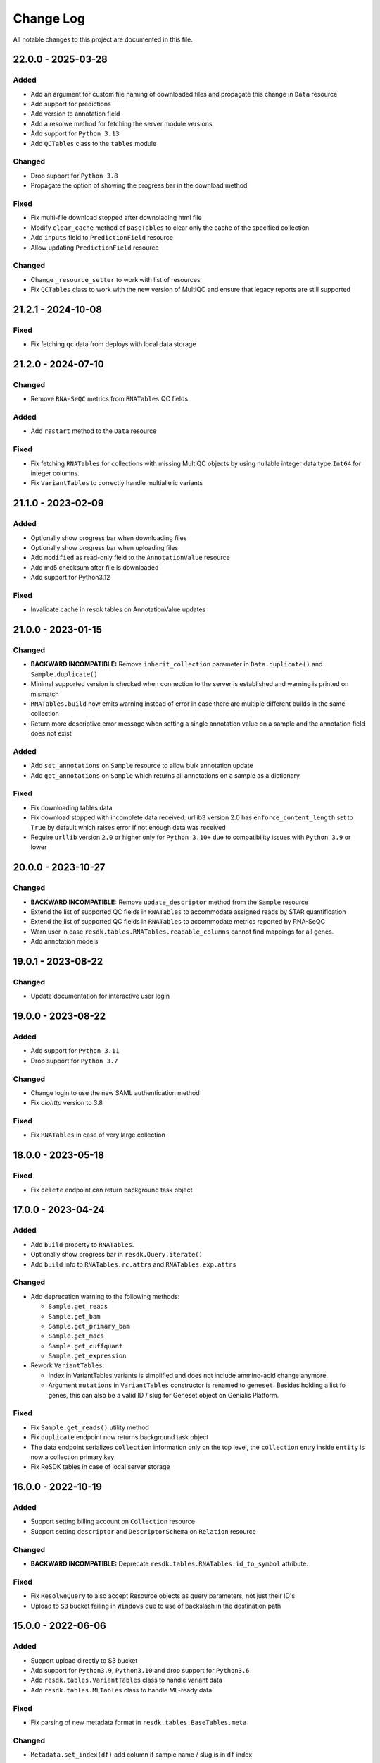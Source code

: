##########
Change Log
##########

All notable changes to this project are documented in this file.

===================
22.0.0 - 2025-03-28
===================

Added
-----
- Add an argument for custom file naming of downloaded files
  and propagate this change in ``Data`` resource
- Add support for predictions
- Add version to annotation field
- Add a resolwe method for fetching the server module versions
- Add support for ``Python 3.13``
- Add ``QCTables`` class to the ``tables`` module

Changed
-------
- Drop support for ``Python 3.8``
- Propagate the option of showing the progress bar in the download method

Fixed
-----
- Fix multi-file download stopped after downolading html file
- Modify ``clear_cache`` method of ``BaseTables`` to clear only the
  cache of the specified collection
- Add ``inputs`` field to ``PredictionField`` resource
- Allow updating ``PredictionField`` resource

Changed
-------
- Change ``_resource_setter`` to work with list of resources
- Fix ``QCTables`` class to work with the new version of MultiQC
  and ensure that legacy reports are still supported


===================
21.2.1 - 2024-10-08
===================

Fixed
-----
- Fix fetching ``qc`` data from deploys with local data storage


===================
21.2.0 - 2024-07-10
===================

Changed
-------
- Remove ``RNA-SeQC`` metrics from ``RNATables`` QC fields

Added
-----
- Add ``restart`` method to the ``Data`` resource

Fixed
-----
- Fix fetching ``RNATables`` for collections with missing MultiQC objects by
  using nullable integer data type ``Int64`` for integer columns.
- Fix ``VariantTables`` to correctly handle multiallelic variants


===================
21.1.0 - 2023-02-09
===================

Added
-----
- Optionally show progress bar when downloading files
- Optionally show progress bar when uploading files
- Add ``modified`` as read-only field to the ``AnnotationValue`` resource
- Add md5 checksum after file is downloaded
- Add support for Python3.12

Fixed
-----
- Invalidate cache in resdk tables on AnnotationValue updates


===================
21.0.0 - 2023-01-15
===================

Changed
-------
- **BACKWARD INCOMPATIBLE:** Remove ``inherit_collection`` parameter in
  ``Data.duplicate()`` and ``Sample.duplicate()``
- Minimal supported version is checked when connection to the server is
  established and warning is printed on mismatch
- ``RNATables.build`` now emits warning instead of error in case there are
  multiple different builds in the same collection
- Return more descriptive error message when setting a single annotation value
  on a sample and the annotation field does not exist

Added
-----
- Add ``set_annotations`` on ``Sample`` resource to allow bulk annotation
  update
- Add ``get_annotations`` on ``Sample`` which returns all annotations on a
  sample as a dictionary

Fixed
-----
- Fix downloading tables data
- Fix download stopped with incomplete data received: urllib3 version 2.0 has
  ``enforce_content_length`` set to ``True`` by default which raises error
  if not enough data was received
- Require ``urllib`` version ``2.0`` or higher only for ``Python 3.10+`` due to
  compatibility issues with ``Python 3.9`` or lower


===================
20.0.0 - 2023-10-27
===================

Changed
-------
- **BACKWARD INCOMPATIBLE:** Remove ``update_descriptor`` method from the
  ``Sample`` resource
- Extend the list of supported QC fields in ``RNATables``
  to accommodate assigned reads by STAR quantification
- Extend the list of supported QC fields in ``RNATables``
  to accommodate metrics reported by RNA-SeQC
- Warn user in case ``resdk.tables.RNATables.readable_columns`` cannot find
  mappings for all genes.
- Add annotation models


===================
19.0.1 - 2023-08-22
===================

Changed
-------
- Update documentation for interactive user login


===================
19.0.0 - 2023-08-22
===================

Added
-----
- Add support for ``Python 3.11``
- Drop support for ``Python 3.7``

Changed
-------
- Change login to use the new SAML authentication method
- Fix `aiohttp` version to 3.8

Fixed
-----
- Fix ``RNATables`` in case of very large collection


===================
18.0.0 - 2023-05-18
===================

Fixed
-----
- Fix ``delete`` endpoint can return background task object


===================
17.0.0 - 2023-04-24
===================

Added
-----
- Add ``build`` property to ``RNATables``.
- Optionally show progress bar in ``resdk.Query.iterate()``
- Add ``build`` info to ``RNATables.rc.attrs`` and ``RNATables.exp.attrs``

Changed
-------
- Add deprecation warning to the following methods:

  - ``Sample.get_reads``
  - ``Sample.get_bam``
  - ``Sample.get_primary_bam``
  - ``Sample.get_macs``
  - ``Sample.get_cuffquant``
  - ``Sample.get_expression``

- Rework ``VariantTables``:

  - Index in VariantTables.variants is simplified and does not include
    ammino-acid change anymore.
  - Argument ``mutations`` in ``VariantTables`` constructor is renamed to
    ``geneset``. Besides holding a list fo genes, this can also be a valid ID /
    slug for Geneset object on Genialis Platform.

Fixed
-----
- Fix ``Sample.get_reads()`` utility method
- Fix ``duplicate`` endpoint now returns background task object
- The data endpoint serializes ``collection`` information only on the top level, the
  ``collection`` entry  inside ``entity`` is now a collection primary key
- Fix ReSDK tables in case of local server storage


===================
16.0.0 - 2022-10-19
===================

Added
-----
- Support setting billing account on ``Collection`` resource
- Support setting ``descriptor`` and ``DescriptorSchema`` on ``Relation``
  resource

Changed
-------
- **BACKWARD INCOMPATIBLE:** Deprecate ``resdk.tables.RNATables.id_to_symbol``
  attribute.

Fixed
-----
- Fix ``ResolweQuery`` to also accept Resource objects as query parameters,
  not just their ID's
- Upload to ``S3`` bucket failing in ``Windows`` due to use of backslash in the
  destination path


===================
15.0.0 - 2022-06-06
===================

Added
-----
- Support upload directly to S3 bucket
- Add support for ``Python3.9``, ``Python3.10`` and drop support for
  ``Python3.6``
- Add ``resdk.tables.VariantTables`` class to handle variant data
- Add ``resdk.tables.MLTables`` class to handle ML-ready data

Fixed
-----
- Fix parsing of new metadata format in ``resdk.tables.BaseTables.meta``

Changed
-------
- ``Metadata.set_index(df)`` add column if sample name / slug is in ``df`` index


===================
14.1.0 - 2022-03-25
===================

Added
-----
- Add ``Metadata`` resource

Fixed
-----
- Fix the way ``RNATables`` are imported in the docs


===================
14.0.0 - 2022-01-19
===================

Changed
-------
- Deprecate ``resdk.CollectionTables``, use ``resdk.tables.RNATables`` instead
- Update ``resdk.resourcec.kb.Feature.query_endpoint`` to sync with change in
  Resolwe-bio
- Deprecate the following methods for setting permissions:

  - ``add_public()`` and ``remove_public()``
  - ``add_user()`` and ``remove_user()``
  - ``add_group()`` and ``remove_group()``


===================
13.8.0 - 2021-12-07
===================

Added
-----
- Support retrieval of QC values in ReSDK tables via ``qc`` attribute
- Add ``resdk.tables.MATables`` for microarray data support

Changed
-------
- In ResdkTables, warn user if multiple Data of same
  ``ResdkTables.process_type`` are in one sample. If they are, use
  only the newest one.


===================
13.7.0 - 2021-11-17
===================

Added
-----
- Enable setting ``process_resources`` as an attribute on ``Data`` as
  well as on input to method ``run``. This makes it possible to raise
  process resources (cores, memory, storage) beyond what is specified in
  the process definition.

Changed
-------
- Sync with permission changes in Resolwe. This introduces new methods
  for setting permissions::

  - ``add_public()`` and ``remove_public()`` are replaced by ``set_public()``
  - ``add_user()`` and ``remove_user()`` are replaced by ``set_user()``
  - ``add_group()`` and ``remove_group()`` are replaced by ``set_group()``

  For details about their usage see function docs. Old methods still
  work and will be kept until Q1 2022 but they will raise a deprecation
  warning.
- Index of ``resdk.tables`` is now based on sample ID rather than on sample
  name. To ease the naming ``readable_index`` property is added - it maps
  sample ID's to sample names.


===================
13.6.0 - 2021-10-20
===================

Changed
-------
- Sync permissions handling with backend changes. This means that
  setting permissions will only be possible with this version of ReSDK
  (or higher) as of 2021-10-20.

Fixed
-----
- Fix ReSDK Tables caching: loading of cached tables fails in resdk
  ``13.5.1``


===================
13.5.1 - 2021-09-16
===================

Fixed
-----
- Fix ReSDK Tables so they can cache also very large collections
  (greater than 4Gb in memory)


===================
13.5.0 - 2021-09-13
===================

Added
-----
- ``CollectionTables`` functionality is now generalized to also
  accommodate different types of data: RNA and methylation. Calling
  ``CollectionTables`` remains backwards compatible, but will issue a
  deprecation warning. Users are encouraged to use new modules as

    - resdk.tables.RNATables
    - resdk.tables.MethylationTables

Changed
-------
- ``CollectionTables`` is now faster in merging expressions, especially
  if there are different sets of genes in different samples
- Return ``Genset.genes`` as sorted list instead of set


===================
13.4.0 - 2021-08-12
===================

Added
-----
- Add ``Geneset`` resource. This should significantly simplify the
  manipulation of genesets.

Changed
-------
- Replace Travis CI with GitHub actions

Fixed
-----
- Fix mismatched meta and expression data index


===================
13.3.0 - 2021-05-18
===================

Added
-----
- Add ``progress_callable`` argument to ``CollectionTables`` constructor. This
  enables that progress of expressions download is reported to any callable
- Add check that prevents crating ``CollectionTables`` with heterogeneous
  collections
- Add ``expression_source`` and ``expression_process_slug`` filters to
  ``CollectionTables`` constructor. This enables to use just a specific,
  homogeneous part of the collection


===================
13.2.0 - 2021-05-03
===================

Changed
-------
- Faster download of files in ``CollectionTables.rc`` and
  ``CollectionTables.exp`` by using async download
- Setting permissions on Sample / Collection will also propagate them
  to all included Data / Samples

Fixed
-----
- Fix some minor inconsistencies in docs
- Fix and strengthen e2e tests


===================
13.1.0 - 2021-03-17
===================

Added
-----
- Add knowledge base docs
- Add ``CollectionTables`` docs
- Additional metadata in ``CollectionTables.meta`:

  - Sample relations
  - Orange clinical metadata


===================
13.0.0 - 2020-12-17
===================

Changed
-----
- **BACKWARD INCOMPATIBLE:** Update API and add performance
  enhancements for ``CollectionTables``


===================
12.4.0 - 2020-11-23
===================

Added
-----
- Add docs on how to prepare a release
- Add ``CollectionTables`` class to ease access to expressions and
  metadata of a given collection


===================
12.3.0 - 2020-10-29
===================

Added
-----
- Support login with email

Fixed
-----
- Fix broken sample assignment in ``Data`` resource
- Fix authentication when downloading directory or stdout


===================
12.2.0 - 2020-09-15
===================

Added
-----
- Add ``<dst>.permissions.copy_from(<src>)`` method that copies permissions
  from ``<src>`` to ``<dst>`` resource. e.g. To copy permissions from
  Sample ``s1`` to Sample ``s2``: ``s2.permissions.copy_from(s1)``


===================
12.1.1 - 2020-05-21
===================

Fixed
-----
- Add cookies to request on redirect


===================
12.1.0 - 2020-05-18
===================

Added
-----
- Add support for Python 3.8
- Add attributes ``owners``, ``editors`` and ``viewers`` to
  ``PermissionsManager``. For example, one can now see who are owners of
  Collection ``c1`` with ``c1.permissions.owners``
- Add ``iterate`` method to ``ResolweQuery``. This solves the
  ``504 Gateway Time-out`` when one wants to fetch all (or hundreds)
  objects from server.
- Support collection inheritance in ``Data.duplicate()``

Fixed
-----
- Fix date format for filtering with ``created__gt`` / ``created__lt``
  in tutorial script


===================
12.0.0 - 2019-11-19
===================

Changed
-------
* **BACKWARD INCOMPATIBLE:** Remove ``Sample.descriptor_completed`` attribute
  and start deprecation procedure for ``Sample.confirm_is_annotated`` method
* **BACKWARD INCOMPATIBLE:** Remove ``add`` and ``download`` permission to
  sync with changes in Resolwe

Added
-----
- Add duplicate method to collection, sample and data resources

Fix
---
* Fix documentation for ``Resolwe.run`` ``collection`` parameter


===================
11.0.1 - 2019-08-19
===================

Fix
---
* Fix ``ResolweQuery.get`` method. This fix handles the case when object is
  not uniquely defined by ``slug`` (but it is with ``slug`` and ``version``)


===================
11.0.0 - 2019-08-14
===================

Changed
-------
* **BACKWARD INCOMPATIBLE:** Remove scripts folder. This removes
  ``resolwe-upload-reads`` command line utility.
* **BACKWARD INCOMPATIBLE:** Remove analysis folder. This removes many
  methods that could be run on multiple resources::

    - ``bamsplit``, ``macs``, ``rose2``
    - ``cuffdiff``
    - ``cuffquant``, ``cuffnorm``
    - ``bamplot``, ``bamliquidator``
    - ``prepare_geo``, ``prepare_geo_chipseq``, ``prepare_geo_rnaseq``

  These methods are not needed anymore as most of the functionality that
  they provide can be handled by relations in UI.
* **BACKWARD INCOMPATIBLE:** The following utilty functions were removed as
  they were not used anymore: ``find_field``, ``get_samples``,
  ``get_resource_collection`` and ``get_resolwe``
* **BACKWARD INCOMPATIBLE:** Resolwe server now enforces that Data can
  only be in one sample and one collection. Sample can only be in one
  collection as well. This implies the following changes:

  - Before, ``Data``/``Sample`` was added/removed to ``Sample``/``Collection``
    through ``add_data``, ``remove_data``, ``add_samples`` and
    ``remove_samples`` methods. These are removed. From now on, ``Data``
    resource has writable attributes ``collection`` and ``sample`` and Sample
    resource has ``collection`` attribute. Adding ``Data`` to ``Collection``
    is as simple as ``Data.collection = <Collection instance>`` and than
    ``Data.save()``
  - Method ``delete()`` on Samples and Collections does not accept
    ``delete_content`` parameter anymore. From now, when Collection or Sample
    is deleted, all of it's content is deleted automatically.
  - Resolwe.run method now has ``collection`` argument instead of
    ``collections``. This argument can accept Collection resource or it's id.
* **BACKWARD INCOMPATIBLE:** Data resource now has a ``process``
  attribute, which is an instance of ``Process`` resource. Therefore the
  following Data attributes are removed as they can be acessed through
  Data.process::

  - process_name
  - process_slug
  - process_type
  - process_input_schema
  - process_output_schema

Added
-----
* Add ``fetch_object`` classmethod to ``BaseResource`` class.
* Add ``get_query_by_resource`` method to ``Resolwe`` class. It gives the
  correct ResolweQuerry for a given resource class/instance.


===================
10.1.0 - 2019-07-18
===================

Changed
-------
* Sync ``Data.parents`` and ``Data.children`` with backend changes

Fix
---
* Replace obsolete workflow in tutorial with a newer one
* Remove Python 2 references from docs


===================
10.0.0 - 2019-05-08
===================

Changed
-------
* **BACKWARD INCOMPATIBLE:** Remove support for Python 2
* Remove tests for old Python3 versions: Python 3.4 and 3.5
* Filtering is now updated with latest changes in Resolwe. A lot of
  inconsistencies are fixed and error messages should be more clear now.

Added
-----
* Add ``delete_content`` parameter to ``Collection.delete()`` and
  ``Sample.delete()`` methods. This not only deletes given
  Samples / Collections but also contained Data / Samples.
* Add support for Python 3.7
* In addition to data and sample statistics ``Resolwe.data_usage`` method
  now also reports collection statistics.


==================
9.0.0 - 2019-02-19
==================

Changed
-------
* **BACKWARD INCOMPATIBLE:** Remove unused ``ResolweQuery.post`` method
* Make contributor attribute a User object
* Cast date-time attributes to datetime objects. This means, for example,
  that ``created`` attribute is now Python datetime object instead of string.
* Update prepare_geo_chipseq analysis to reflect process chnages

Added
-----
* Implement full text search method in ``ResolweQuery`` for ``Data``,
  ``Sample`` and ``Collection`` resources
* Support ``delete_content`` parameter in ``delete()`` method for Samples and
  Collections. This enables one to also delete all of the Data / Samples
  in a given Sample / Collection


==================
8.0.0 - 2018-11-20
==================

Changed
-------
* **BACKWARD INCOMPATIBLE:** Rename argument ``file_type`` to ``field_name``
  in ``BaseCollection.download`` method
* **BACKWARD INCOMPATIBLE:** Remove ``Data.annotation`` attribute

Added
-----
* Add missing resource classes in the Reference section of documentation
* Add ``Resolwe.data_usage`` method. It displays number of samples, data
  objects and sum of data object sizes for currently logged-in user. For admin
  users, it displays data for all users.
* Add the support for using ``file`` and ``file_temp`` dictionary syntax
  when uploading remote (URL, FTP) files in Resolwe upload processes

Fixed
-----
* Handle samples with multiple ``fastq`` objects in ``get_reads`` method. By
  default the latest of all data whose ``process_type`` starts with
  ``data:reads:fastq`` is returned. If any other of the ``fastq`` objects is
  required, user can provide additional ``filter`` arguments and limits search
  to one result.
* Recreate resource queries (e.g. ``Resolwe.data``, ``Resolwe.relation``, ...)
  at each login. Previously it could happen that e.g. ``Resolwe.data`` listed
  only public data while ``Resolwe.data.all()`` displayed all objects with
  view permission. This behaviour is now unified: user can see all objects for
  which he has view permission.


==================
7.0.0 - 2018-10-15
==================

Changed
-------
* **BACKWARD INCOMPATIBLE:** Remove ``sequp`` script
* **BACKWARD INCOMPATIBLE:** Remove ``data_upload`` directory
* **BACKWARD INCOMPATIBLE:** Remove ``replicates`` input in ``cuffnorm``
  analysis
* Move ``tags`` attribute from ``Sample`` to ``BaseCollection``
* Major refactoring of documentation tutorials, including automatic testing
  of tutorial scripts

Added
-----
* Add ``add_users`` and ``remove_users`` method to Group resource
* Add ``is_active`` field to ``Process`` resource
* Add ``parents`` and ``children`` property to ``Data``
* Add url validation in ``Resolwe`` constructor


==================
6.0.0 - 2018-09-20
==================

Changed
-------
* **BACKWARD INCOMPATIBLE:** Disable writing processes from ReSDK
* **BACKWARD INCOMPATIBLE:** Remove ``print_annotation`` methods
* **BACKWARD INCOMPATIBLE:** Remove collection methods ``import_relations`` and
  ``export_relations`` that were used to bulk import/export relations
* **BACKWARD INCOMPATIBLE:** Modify ``Relation`` class to reflect changes in
  ``Resolwe``
* Add ``login()`` method that enables to enter your credentials interactively.
  This prevents others from seeing your password in terminal history.
* Support inputs of type ``list`` in ``get_resource_collection``

Added
-----
* Add many missing fields to SDK resource classes
* Add ``relations`` property to ``Sample``
* Add ``background`` and ``is_background`` property to ``Sample``

Fixed
-----
* Fix filtering in cases where query parameter is a list


==================
5.0.0 - 2018-08-13
==================

Changed
-------
* **BACKWARD INCOMPATIBLE:** Remove ``threads`` parameter from
  ``cuffdiff`` helper function

Added
-----
* Enable direct comparison of two objects
* Add ``prepare_geo_chipseq``, ``prepare_geo_rnaseq`` and
  ``prepare_geo`` helper functions
* Add ``bamsplit`` helper function
* Add ``annotate`` and ``export_annotation`` functions for collections
* Add ``upload_reads`` and ``upload_demulti`` functions for collections

Fixed
-----
* Make ``genome`` input work in ``cuffdiff`` helper function
* Increase chunk size in ``Data.stdout`` method. This significantly increases
  the speed in case of a large stdout file.


==================
4.0.0 - 2018-04-18
==================

Changed
-------
* **BACKWARD INCOMPATIBLE:** Make ReSDK compatible with Resolwe 8.x:

  - remove trailing colons in Data filters by types
  - change filters by ``sample`` to ``entity`` before making the request to
    the backend
* **BACKWARD INCOMPATIBLE:** Change parameter ``email`` to ``username`` in
  Resolwe constructor


==================
3.0.0 - 2018-02-21
==================

Added
-----
* Add ``get_primary_bam`` utility function

Changed
-------
* **BACKWARD INCOMPATIBLE:** Update cuffquant ``gff`` input to
  ``annotation`` in helper and test functions
* **BACKWARD INCOMPATIBLE:** Remove ``update_knowledge_base`` script
* Change ``macs14`` helper function to work on unannotated samples
* Update contributing, start, and differential expression tutorial docs
* Support primary bam files in ``macs`` helper function
* Update and reorganize uploads and annotations tutorial doc
* Update resources and advanced queries tutorial doc

Fixed
-----
* Fix register in ``<resolwe>.run`` function to work with processes
  (referended in ``src`` attribute) with no output field
* Make ``Data.annotation`` an instance attribute instead of class
  attribute
* Fix ``get_*`` calls in tests by including species and build inputs
* Remove invalid collection assignments in ``get_*`` calls


==================
2.0.0 - 2017-09-11
==================

Added
-----
* ``User`` and ``Group`` resources
* ``DescriptorSchema`` resource
* Support for permissions management on resolwe resources

Changed
-------
* **BACKWARD INCOMPATIBLE:** Remove ``id`` and ``slug`` parameters from
  init functions of resources. Query object should be used instead, i.e.
  ``<resolwe>.<resource>.get(...)``

Fixed
-----
* Fix ``Relation`` resource to work if ``entities`` attribute is set to
  ``None``
* Fixed resource representations to correctly handle non-english letters
  in Python 2


===================
1.10.0 - 2017-09-11
===================

Changed
-----
* Remove ``threads`` parameter from ``cuffquant`` and ``cuffnorm``
  helper functions

Fixed
-----
* Fix delete functionality for non-boolean ``force`` parameter types


==================
1.9.0 - 2017-08-07
==================

Added
-----
* Add all parameters to bowtie2 helper function
* Raise more descriptive error if sample is not annotated in macs
  function

Changed
-------
* Use values instead of abbreviations for genome sizes in chip_seq
* Utility functions return only one element instead of list when thay
  are run on a ``Data`` object
* Refactor documentation structure and add a tutorials section


==================
1.8.3 - 2017-06-09
==================

Added
-----
* Add cuffdiff helper function
* Support data as a resource for bowtie2 and hisat2 helper functions

Fixed
-----
* Fix adding samples to relations with ``<collection>.import_relations``
  function


==================
1.8.2 - 2017-05-22
==================

Changed
-----
* Remove labels input from cuffnorm


==================
1.8.1 - 2017-04-23
==================

Added
-----
* Support ``tags`` in ``Sample`` and ``Data`` resources
* Support running macs on more organisms (`drosophila melanogaster`,
  `caenorhabditis elegans` and `rattus norvegicus`)
* Automatically run E2E tests on Genialis' Jenkins
* Utility function for running bamliquidator process

Changed
-------
* Update E2E tests
* ``rose2`` and ``macs`` functions fail if they are run on a single
  sample with ``use_background=True`` and there is no background for
  that sample
* ``create_*_relation`` functions return created relation
* Add ``RN4`` and ``RN6`` as valid genomes to ``bamplot`` function
* Add ``MM8``, ``RN4`` and ``RN6`` genomes as valid to ``rose2``
  function

Fixed
-----
* Samples in relations are sorted in the same order as positions


==================
1.8.0 - 2017-03-30
==================

Added
-----
* Support relations endpoint
* Analysis functions for running ``bowtie2`` and ``hisat2`` aligners

Changed
-------
* Move ``run_*`` functions to separate ``resdk.analysis`` module

Fixed
-----
* Latest API returns process version in string instead of integer
* Fix ``run_macs`` function to use up-to-date descriptor schema


==================
1.7.0 - 2017-02-20
==================

Added
-----
* Option to set API url with ``RESOLWE_HOST_URL`` environment varaible

Added
-----
* ``count``, ``delete`` and ``create`` methods to query
* Support downloading ``basic:dir:`` fields

Changed
-------
* Remove ``presample`` endpoint, as it doesn't exist in resolwe anymore
* Update the way to mark ``sample`` as annotated
* Add confirmation before deleting an object

Fixed
-----
* Fix related queries (i.e. ``collection.data``, ``collection.samples``...)
  for newly created objects and raise error if they are accessed before object
  is saved


==================
1.6.4 - 2017-02-17
==================

Fixed
-----
* Use ``process`` resource to get process in ``run`` function


==================
1.6.3 - 2017-02-06
==================

Added
-----
* Add extra parameters to ``run_cuffquant`` function


==================
1.6.2 - 2017-01-24
==================

Added
-----
* Queries support paginated responses
* ``run_cuffnorm`` utility function to the ``Resolwe`` object
* ``run_cuffquant`` utility function to the ``Sample`` object


==================
1.6.1 - 2017-01-11
==================

Fixed
-----
* Use right function to get bed files in ``run_rose2`` function
* Return None if background slug is not given and ``fail_silently``
  is ``True``

==================
1.6.0 - 2017-01-11
==================

Added
-----
* ``get_bam``, ``get_macs``, ``run_rose2`` and ``run_macs`` utility
  functions in ``Sample`` class
* ``run_bamplot`` utility function in ``Resolwe`` class

==================
1.5.2 - 2016-12-22
==================

Added
-----
* Support ``RESOLWE_API_HOST``, ``RESOLWE_API_USERNAME`` and
  ``RESOLWE_API_PASSWORD`` environmental variables


==================
1.5.1 - 2016-12-20
==================

Added
-----
* Knowledge base feature mapping lookup

Changed
-------
* Polish documentation style
* Improve handling of server errors

Fixed
-----
* Remove file logger


==================
1.5.0 - 2016-11-07
==================

Added
-----
* ``get_or_run`` method to ``Resolwe`` class to return matching
  object if already exists, otherwise create it
* ``add_samples`` and ``remove_samples`` methods to ``collection``
  resource
* ``samples`` attribute to ``collection`` resource
* ``collections`` attribute to ``data`` and ``sample`` resources

Changed
-------
* Include all necessary files for running the tests in source distribution
* Exclude tests from built/installed version of the package
* File field passed to ``run`` function can be url address
* Connect to a local server as public user by default

Fixed
-----
* Fix ``files`` and ``download`` methods in ``collection`` resource to
  work with hydrated list of Data objects
* ``inputs`` and ``collections`` are automatically dehydrated if whole
  objects are passed to ``run`` function
* Set chunk size for uploading files to 8MB
* Original value of ``input`` parameter is kept when running ``run``
  funtion
* Clear cache when updating resources
* Queryes become lazy and composable


==================
1.4.0 - 2016-10-19
==================

Added
-----
* ``sample`` and ``presample`` properties to ``data`` resource
* ``add_data`` and ``remove_data`` methods on collection and sample
  resource for adding data objects to them

Changed
-------
* Auto-add 'output' prefix to ``field_name`` parameter for
  downloading files
* Auto-wrapp ``list:*`` fields into list if they are not already
* Data objects in ``data`` field on collection resource are
  automatically hydrated
* ``data`` attribute on collection/sample resource is now read
  only

Fixed
-----
* Fix the descriptor to match the updated sample and reads descriptor schemas


==================
1.3.7 - 2016-10-05
==================

Added
-----
* Check PEP 8 and PEP 257
* Feature resource and resolwe-update-kb script
* Remove resources with the delete() method
* Create and update resources with the save() method
* Validate read only and update protected fields

Changed
-------
* Remove resolwe-upload-reads-batch script
* Add option to enable logger (verbose reporting) in scripts

Fixed
-----
* Fix resolwe-upload-reads script
* Rename ResolweQuerry to ResolweQuery
* Add missing HTTP referer header


==================
1.3.6 - 2016-08-15
==================

Fixed
-----
* Fix descriptor in the sequp script


==================
1.3.5 - 2016-08-04
==================

Changed
-------
* Improved documentation organization and text


==================
1.3.4 - 2016-08-01
==================

Added
-----
* Support logging
* Add process resource
* Docs: Getting started and writing pipelines
* Add unit tests for almost all modules of the package
* Support ``list:basic:file:`` field
* Support managing Samples on presample endpoint

Changed
-------
* Track test coverage with Codecov
* Modify scripts.py to work with added features


==================
1.3.3 - 2016-05-18
==================

Fixed
-----
* Fix docs examples
* Fix error handling in ID/slug resource query


==================
1.3.2 - 2016-05-17
==================

Fixed
-----
* Fix docs use case


==================
1.3.1 - 2016-05-16
==================

Added
-----
* Writing processes docs

Changed
-------
* Rename ``upload`` method to ``run`` and refactor to run any process
* Move ``downlad`` method from ``resolwe.py`` to ``resource/base.py``


==================
1.3.0 - 2016-05-10
==================

Added
-----
* Endpoints ``data``, ``sample`` and ``collections`` in ``Resolwe`` class
* ``ResolweQuery`` class with ``get`` and ``filter`` methods
* ``Sample`` class with ``files`` and ``download`` methods
* Tox configuration for running tests
* Travis configuration for automated testing

Changed
-------
* Rename resolwe_api to resdk
* Add ``data``, ``sample``, ``collections`` to ``Resolwe`` class and create
  ``ResolweQuery`` class
* Move ``data.py``, ``collections.py`` ... to ``resources`` folder
* Remove ``collection``, ``collection_data`` and ``data`` methods from
  ``Resolwe`` and from tests.

Fixed
-----
* ``Sequp`` for paired-end data
* Pylint & PEP8 formatting
* Packaging - add missing files and packages


==================
1.2.0 - 2015-11-17
==================

Fixed
-----
* Documentation supports new namespace.
* Scripts support new namespace.


==================
1.1.2 - 2015-05-27
==================

Changed
-------
* Use urllib.urlparse.
* Slumber version bump (>=0.7.1).


==================
1.1.1 - 2015-04-27
==================

Added
-----
* Query data directly.

Changed
-------
* Query projects by slug or ID.

Fixed
-----
* Renamed genapi module in README.
* Renamed some methods for fetching resources.


==================
1.1.0 - 2015-04-27
==================

Changed
-------
* Renamed genesis-genapi to genesis-pyapi.
* Renamed genapi to genesis.
* Refactored API architecture.


==================
1.0.3 - 2015-04-22
==================

Fixed
-----
* Fix not in cache bug at download.


==================
1.0.2 - 2015-04-22
==================

Added
-----
* Universal flag set in setup.cfg.

Changed
-------
* Docs updated to work for recent changes.


==================
1.0.1 - 2015-04-21
==================

Added
-----
* Added label field to annotation.

Fixed
-----
* URL set to dictyexpress.research.bcm.edu by default.
* Id and name attribute are set on init.


==================
1.0.0 - 2015-04-17
==================

Changed
-------
* Upload files in chunks of 10MB.

Fixed
-----
* Create resources fixed for SSL.
